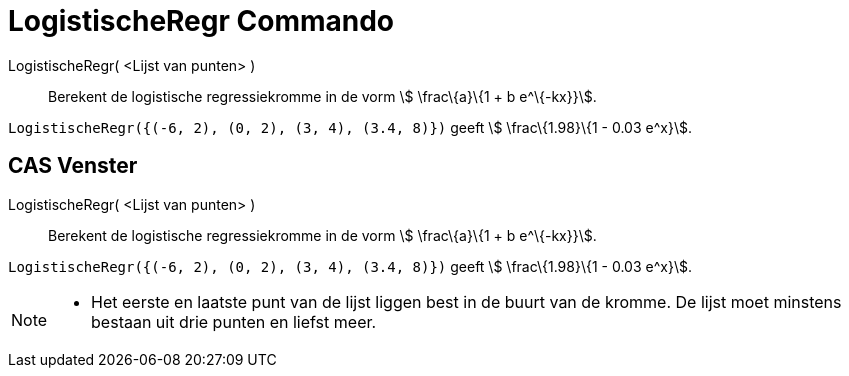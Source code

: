= LogistischeRegr Commando
:page-en: commands/FitLogistic_Command
ifdef::env-github[:imagesdir: /nl/modules/ROOT/assets/images]

LogistischeRegr( <Lijst van punten> )::
  Berekent de logistische regressiekromme in de vorm stem:[ \frac\{a}\{1 + b e^\{-kx}}].

[EXAMPLE]
====

`++LogistischeRegr({(-6, 2), (0, 2), (3, 4), (3.4, 8)})++` geeft stem:[ \frac\{1.98}\{1 - 0.03 e^x}].

====

== CAS Venster

LogistischeRegr( <Lijst van punten> )::
  Berekent de logistische regressiekromme in de vorm stem:[ \frac\{a}\{1 + b e^\{-kx}}].

[EXAMPLE]
====

`++LogistischeRegr({(-6, 2), (0, 2), (3, 4), (3.4, 8)})++` geeft stem:[ \frac\{1.98}\{1 - 0.03 e^x}].

====

[NOTE]
====

* Het eerste en laatste punt van de lijst liggen best in de buurt van de kromme. De lijst moet minstens bestaan uit drie
punten en liefst meer.

====
